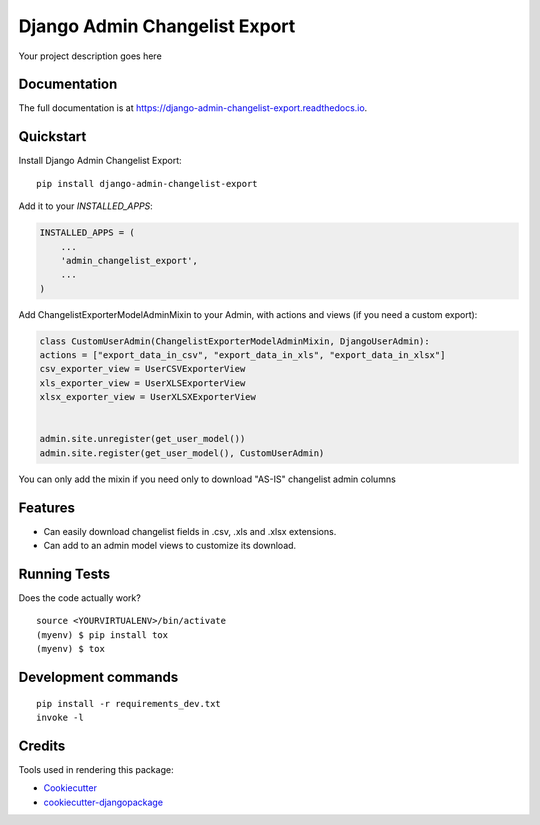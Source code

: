 =============================
Django Admin Changelist Export
=============================

.. image:: https://badge.fury.io/py/django-admin-changelist-export.svg
    :target: https://badge.fury.io/py/django-admin-changelist-export

.. image:: https://travis-ci.org/frankhood/django-admin-changelist-export.svg?branch=master
    :target: https://travis-ci.org/frankhood/django-admin-changelist-export

.. image:: https://codecov.io/gh/frankhood/django-admin-changelist-export/branch/master/graph/badge.svg
    :target: https://codecov.io/gh/frankhood/django-admin-changelist-export

Your project description goes here

Documentation
-------------

The full documentation is at https://django-admin-changelist-export.readthedocs.io.

Quickstart
----------

Install Django Admin Changelist Export::

    pip install django-admin-changelist-export

Add it to your `INSTALLED_APPS`:

.. code-block:: python

    INSTALLED_APPS = (
        ...
        'admin_changelist_export',
        ...
    )

Add ChangelistExporterModelAdminMixin to your Admin, with actions and views (if you need a custom export):

.. code-block:: python

    class CustomUserAdmin(ChangelistExporterModelAdminMixin, DjangoUserAdmin):
    actions = ["export_data_in_csv", "export_data_in_xls", "export_data_in_xlsx"]
    csv_exporter_view = UserCSVExporterView
    xls_exporter_view = UserXLSExporterView
    xlsx_exporter_view = UserXLSXExporterView


    admin.site.unregister(get_user_model())
    admin.site.register(get_user_model(), CustomUserAdmin)

You can only add the mixin if you need only to download "AS-IS" changelist admin columns

Features
--------

* Can easily download changelist fields in .csv, .xls and .xlsx extensions.
* Can add to an admin model views to customize its download.

Running Tests
-------------

Does the code actually work?

::

    source <YOURVIRTUALENV>/bin/activate
    (myenv) $ pip install tox
    (myenv) $ tox


Development commands
---------------------

::

    pip install -r requirements_dev.txt
    invoke -l


Credits
-------

Tools used in rendering this package:

*  Cookiecutter_
*  `cookiecutter-djangopackage`_

.. _Cookiecutter: https://github.com/audreyr/cookiecutter
.. _`cookiecutter-djangopackage`: https://github.com/pydanny/cookiecutter-djangopackage
